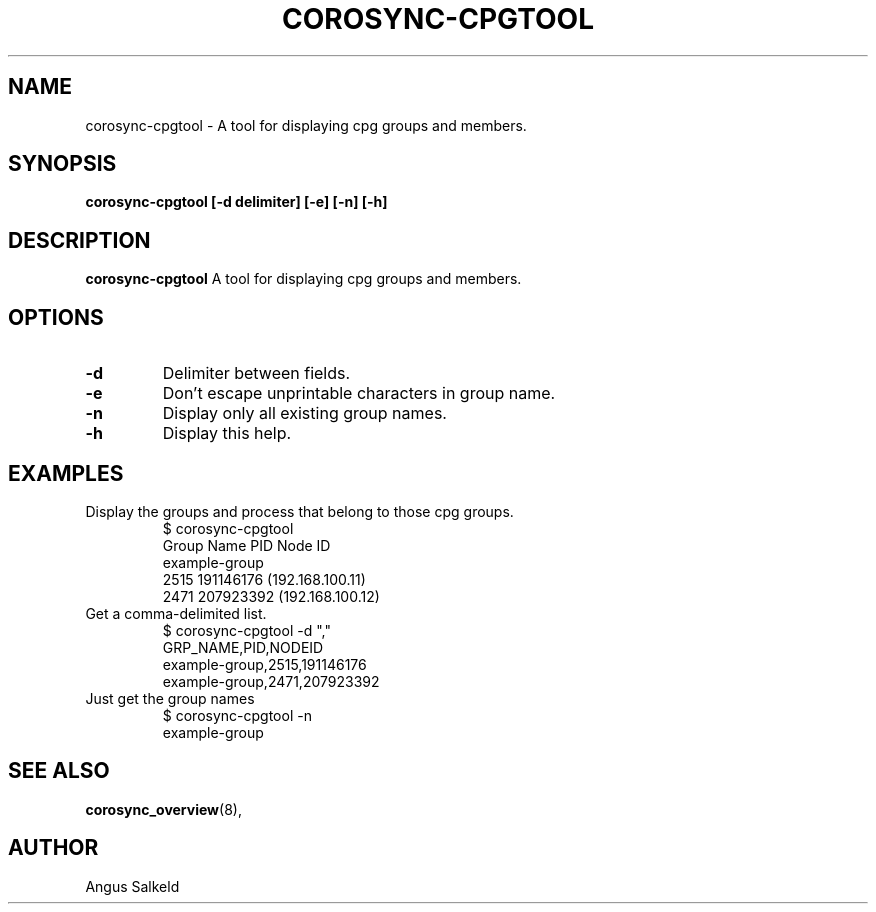 .\"/*
.\" * Copyright (C) 2010 Red Hat, Inc.
.\" *
.\" * All rights reserved.
.\" *
.\" * Author: Angus Salkeld <asalkeld@redhat.com>
.\" *
.\" * This software licensed under BSD license, the text of which follows:
.\" *
.\" * Redistribution and use in source and binary forms, with or without
.\" * modification, are permitted provided that the following conditions are met:
.\" *
.\" * - Redistributions of source code must retain the above copyright notice,
.\" *   this list of conditions and the following disclaimer.
.\" * - Redistributions in binary form must reproduce the above copyright notice,
.\" *   this list of conditions and the following disclaimer in the documentation
.\" *   and/or other materials provided with the distribution.
.\" * - Neither the name of the MontaVista Software, Inc. nor the names of its
.\" *   contributors may be used to endorse or promote products derived from this
.\" *   software without specific prior written permission.
.\" *
.\" * THIS SOFTWARE IS PROVIDED BY THE COPYRIGHT HOLDERS AND CONTRIBUTORS "AS IS"
.\" * AND ANY EXPRESS OR IMPLIED WARRANTIES, INCLUDING, BUT NOT LIMITED TO, THE
.\" * IMPLIED WARRANTIES OF MERCHANTABILITY AND FITNESS FOR A PARTICULAR PURPOSE
.\" * ARE DISCLAIMED. IN NO EVENT SHALL THE COPYRIGHT OWNER OR CONTRIBUTORS BE
.\" * LIABLE FOR ANY DIRECT, INDIRECT, INCIDENTAL, SPECIAL, EXEMPLARY, OR
.\" * CONSEQUENTIAL DAMAGES (INCLUDING, BUT NOT LIMITED TO, PROCUREMENT OF
.\" * SUBSTITUTE GOODS OR SERVICES; LOSS OF USE, DATA, OR PROFITS; OR BUSINESS
.\" * INTERRUPTION) HOWEVER CAUSED AND ON ANY THEORY OF LIABILITY, WHETHER IN
.\" * CONTRACT, STRICT LIABILITY, OR TORT (INCLUDING NEGLIGENCE OR OTHERWISE)
.\" * ARISING IN ANY WAY OUT OF THE USE OF THIS SOFTWARE, EVEN IF ADVISED OF
.\" * THE POSSIBILITY OF SUCH DAMAGE.
.\" */
.TH COROSYNC-CPGTOOL 8 2010-05-30
.SH NAME
corosync-cpgtool \- A tool for displaying cpg groups and members.
.SH SYNOPSIS
.B "corosync-cpgtool [\-d delimiter] [\-e] [\-n] [\-h]"
.SH DESCRIPTION
.B corosync-cpgtool
A tool for displaying cpg groups and members.
.SH OPTIONS
.TP
.B -d
Delimiter between fields.
.TP
.B -e
Don't escape unprintable characters in group name.
.TP
.B -n
Display only all existing group names.
.TP
.B -h
Display this help.
.SH EXAMPLES
.TP
Display the groups and process that belong to those cpg groups.
$ corosync-cpgtool 
.br
Group Name	       PID	   Node ID
.br
example-group
.br
		      2515	 191146176 (192.168.100.11)
.br
		      2471	 207923392 (192.168.100.12)
.TP
Get a comma-delimited list.
$ corosync-cpgtool -d ","
.br
GRP_NAME,PID,NODEID
.br
example-group,2515,191146176
.br
example-group,2471,207923392
.TP
Just get the group names
$ corosync-cpgtool -n
.br
example-group
.SH SEE ALSO
.BR corosync_overview (8),
.SH AUTHOR
Angus Salkeld
.PP
